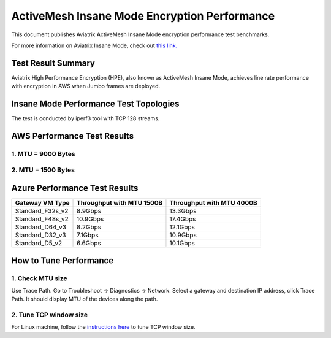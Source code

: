.. meta::
  :description: Insane Mode performance benchmark
  :keywords: Transit Network, Transit hub, AWS Global Transit Network, Encrypted Peering, Transitive Peering, Insane mode, Transit Gateway, TGW


===============================================
ActiveMesh Insane Mode Encryption Performance 
===============================================

This document publishes Aviatrix ActiveMesh Insane Mode encryption performance test benchmarks. 

For more information on Aviatrix Insane Mode, check out `this link. <https://docs.aviatrix.com/HowTos/insane_mode.html>`_

Test Result Summary
--------------------------

Aviatrix High Performance Encryption (HPE), also known as ActiveMesh Insane Mode, achieves line rate performance with encryption in AWS when Jumbo frames are
deployed.

Insane Mode Performance Test Topologies
---------------------------------------------------


|test_topologies|

The test is conducted by iperf3 tool with TCP 128 streams. 


AWS Performance Test Results
-------------------------------

1. MTU = 9000 Bytes
========================================

|jumbo|

2. MTU = 1500 Bytes 
===========================================================================================

|1500|

Azure Performance Test Results
--------------------------------

====================      ===============================  ====================================
**Gateway VM Type**       **Throughput with MTU 1500B**    **Throughput with MTU 4000B**
====================      ===============================  ====================================
Standard_F32s_v2          8.9Gbps                          13.3Gbps
Standard_F48s_v2          10.9Gbps                         17.4Gbps
Standard_D64_v3           8.2Gbps                          12.1Gbps
Standard_D32_v3           7.1Gbps                          10.9Gbps
Standard_D5_v2            6.6Gbps                          10.1Gbps
====================      ===============================  ====================================


How to Tune Performance
--------------------------

1. Check MTU size
=================

Use Trace Path. Go to Troubleshoot -> Diagnostics -> Network. Select a gateway and destination IP address, click Trace Path. It should display MTU of the devices along the path. 

2. Tune TCP window size
========================

For Linux machine, follow the `instructions here <https://wwwx.cs.unc.edu/~sparkst/howto/network_tuning.php>`_ to tune TCP  window size.

.. |insane_perf_setup| image:: insane_mode_perf_media/insane_perf_setup.png
   :scale: 30%

.. |insane_perf_jumbo| image:: insane_mode_perf_media/insane_perf_jumbo.png
   :scale: 30%


.. |throughput_1500_25ms| image:: insane_mode_perf_media/throughput_1500_25ms.png
   :scale: 30%

.. |c5n_throughput_1500B| image:: insane_mode_perf_media/c5n_throughput_1500B.png
   :scale: 30%

.. |c5n_throughput_9000B| image:: insane_mode_perf_media/c5n_throughput_9000B.png
   :scale: 30%

.. |throughput_1500B_peering| image:: insane_mode_perf_media/throughput_1500B_peering.png
   :scale: 30%

.. |jumbo| image:: insane_mode_perf_media/jumbo.png
   :scale: 30%

.. |1500| image:: insane_mode_perf_media/1500.png
   :scale: 30%

.. |test_topologies| image:: insane_mode_perf_media/test_topologies.png
   :scale: 30%

.. disqus::
